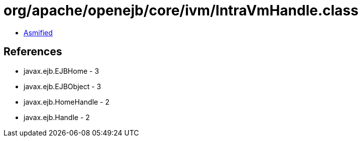 = org/apache/openejb/core/ivm/IntraVmHandle.class

 - link:IntraVmHandle-asmified.java[Asmified]

== References

 - javax.ejb.EJBHome - 3
 - javax.ejb.EJBObject - 3
 - javax.ejb.HomeHandle - 2
 - javax.ejb.Handle - 2

